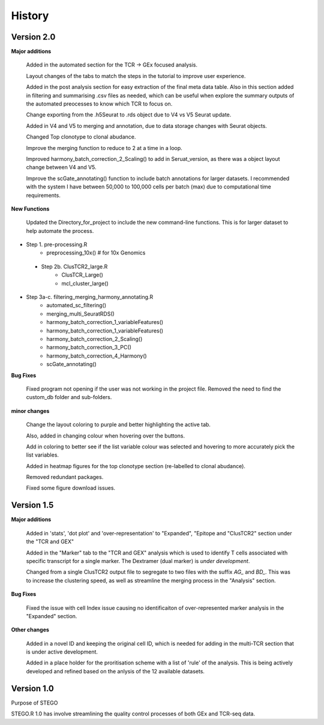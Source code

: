 History
=======
**Version 2.0**
---------------
**Major additions**

    Added in the automated section for the TCR -> GEx focused analysis. 

    Layout changes of the tabs to match the steps in the tutorial to improve user experience. 

    Added in the post analysis section for easy extraction of the final meta data table. Also in this section added in filtering and summarising .csv files as needed, which can be useful when explore the summary outputs of the automated preocesses to know which TCR to focus on. 

    Change exporting from the .h5Seurat to .rds object due to V4 vs V5 Seurat update. 

    Added in V4 and V5 to merging and annotation, due to data storage changes with Seurat objects. 

    Changed Top clonotype to clonal abudance. 

    Improve the merging function to reduce to 2 at a time in a loop. 

    Improved harmony_batch_correction_2_Scaling() to add in Seruat_version, as there was a object layout change between V4 and V5. 

    Improve the scGate_annotating() function to include batch annotations for larger datasets. I recommended with the system I have between 50,000 to 100,000 cells per batch (max) due to computational time requirements. 

**New Functions**

    Updated the Directory_for_project to include the new command-line functions. This is for larger dataset to help automate the process. 

- Step 1. pre-processing.R
    - preprocessing_10x() # for 10x Genomics
 - Step 2b. ClusTCR2_large.R
    - ClusTCR_Large() 
    - mcl_cluster_large()
- Step 3a-c. filtering_merging_harmony_annotating.R
    - automated_sc_filtering()
    - merging_multi_SeuratRDS()
    - harmony_batch_correction_1_variableFeatures()
    - harmony_batch_correction_1_variableFeatures()
    - harmony_batch_correction_2_Scaling()
    - harmony_batch_correction_3_PC()
    - harmony_batch_correction_4_Harmony()
    - scGate_annotating()

**Bug Fixes**

    Fixed program not opening if the user was not working in the project file. Removed the need to find the custom_db folder and sub-folders.

**minor changes**

    Change the layout coloring to purple and better highlighting the active tab.

    Also, added in changing colour when hovering over the buttons.

    Add in coloring to better see if the list variable colour was selected and hovering to more accurately pick the list variables. 

    Added in heatmap figures for the top clonotype section (re-labelled to clonal abudance). 

    Removed redundant packages. 

    Fixed some figure download issues. 

**Version 1.5**
---------------
**Major additions**

  Added in 'stats', 'dot plot' and 'over-representation' to "Expanded", "Epitope and  "ClusTCR2" section under the "TCR and GEX"
  
  Added in the "Marker" tab to the "TCR and GEX" analysis which is used to identify T cells associated with specific transcript for a single marker. The Dextramer (dual marker) is *under development*. 

  Changed from a single ClusTCR2 output file to segregate to two files with the suffix *AG_* and *BD_*. This was to increase the clustering speed, as well as streamline the merging process in the "Analysis" section. 

**Bug Fixes**

  Fixed the issue with cell Index issue causing no identificaiton of over-represented marker analysis in the "Expanded" section.

**Other changes**

  Added in a novel ID and keeping the original cell ID, which is needed for adding in the multi-TCR section that is under active development.

  Added in a place holder for the proritisation scheme with a list of 'rule' of the analysis. This is being actively developed and refined based on the anlysis of the 12 available datasets. 

**Version 1.0**
---------------
Purpose of STEGO

STEGO.R 1.0 has involve streamlining the quality control processes of both GEx and TCR-seq data. 
